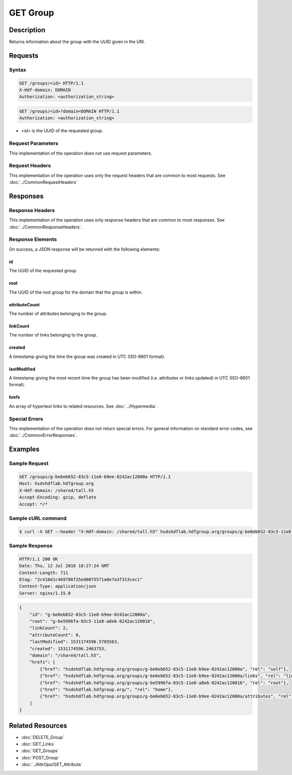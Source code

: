 **********************************************
GET Group
**********************************************

Description
===========
Returns information about the group with the UUID given in the URI.

Requests
========

Syntax
------
.. code-block:: http

    GET /groups/<id> HTTP/1.1
    X-Hdf-domain: DOMAIN
    Authorization: <authorization_string>

.. code-block:: http

    GET /groups/<id>?domain=DOMAIN HTTP/1.1
    Authorization: <authorization_string>

* *<id>* is the UUID of the requested group.

Request Parameters
------------------
This implementation of the operation does not use request parameters.

Request Headers
---------------
This implementation of the operation uses only the request headers that are common
to most requests.  See :doc:`../CommonRequestHeaders`

Responses
=========

Response Headers
----------------

This implementation of the operation uses only response headers that are common to 
most responses.  See :doc:`../CommonResponseHeaders`.

Response Elements
-----------------

On success, a JSON response will be returned with the following elements:

id
^^
The UUID of the requested group.

root
^^^^
The UUID of the root group for the domain that the group is within.

attributeCount
^^^^^^^^^^^^^^
The number of attributes belonging to the group.

linkCount
^^^^^^^^^
The number of links belonging to the group.

created
^^^^^^^
A timestamp giving the time the group was created in UTC (ISO-8601 format).

lastModified
^^^^^^^^^^^^
A timestamp giving the most recent time the group has been modified (i.e. attributes or 
links updated) in UTC (ISO-8601 format).

hrefs
^^^^^
An array of hypertext links to related resources.  See :doc:`../Hypermedia`.

Special Errors
--------------

This implementation of the operation does not return special errors.  For general 
information on standard error codes, see :doc:`../CommonErrorResponses`.

Examples
========

Sample Request
--------------

.. code-block:: http

    GET /groups/g-be6eb652-83c5-11e8-b9ee-0242ac12000a HTTP/1.1
    Host: hsdshdflab.hdfgroup.org
    X-Hdf-domain: /shared/tall.h5
    Accept-Encoding: gzip, deflate
    Accept: */*

Sample cURL command
-------------------

.. code-block:: bash

    $ curl -X GET --header "X-Hdf-domain: /shared/tall.h5" hsdshdflab.hdfgroup.org/groups/g-be6eb652-83c5-11e8-b9ee-0242ac12000a
    
Sample Response
---------------

.. code-block:: http

    HTTP/1.1 200 OK
    Date: Thu, 12 Jul 2018 18:27:24 GMT
    Content-Length: 711
    Etag: "2c410d1c469786f25ed0075571a8e7a3f313cec1"
    Content-Type: application/json
    Server: nginx/1.15.0

.. code-block:: json

    {
        "id": "g-be6eb652-83c5-11e8-b9ee-0242ac12000a",
        "root": "g-be5996fa-83c5-11e8-a8e6-0242ac120016",
        "linkCount": 2,
        "attributeCount": 0,
        "lastModified": 1531174596.5785563,
        "created": 1531174596.2463753,
        "domain": "/shared/tall.h5",
        "hrefs": [
            {"href": "hsdshdflab.hdfgroup.org/groups/g-be6eb652-83c5-11e8-b9ee-0242ac12000a", "rel": "self"},
            {"href": "hsdshdflab.hdfgroup.org/groups/g-be6eb652-83c5-11e8-b9ee-0242ac12000a/links", "rel": "links"},
            {"href": "hsdshdflab.hdfgroup.org/groups/g-be5996fa-83c5-11e8-a8e6-0242ac120016", "rel": "root"},
            {"href": "hsdshdflab.hdfgroup.org/", "rel": "home"},
            {"href": "hsdshdflab.hdfgroup.org/groups/g-be6eb652-83c5-11e8-b9ee-0242ac12000a/attributes", "rel": "attributes"}
        ]
    }

Related Resources
=================

* :doc:`DELETE_Group`
* :doc:`GET_Links`
* :doc:`GET_Groups`
* :doc:`POST_Group`
* :doc:`../AttrOps/GET_Attribute`


 